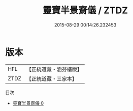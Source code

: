 #+TITLE: 靈寶半景齋儀 / ZTDZ

#+DATE: 2015-08-29 00:14:26.232453
* 版本
 |       HFL|【正統道藏・涵芬樓版】|
 |      ZTDZ|【正統道藏・三家本】|
目次
 - [[file:KR5b0220_000.txt][靈寶半景齋儀 0]]

